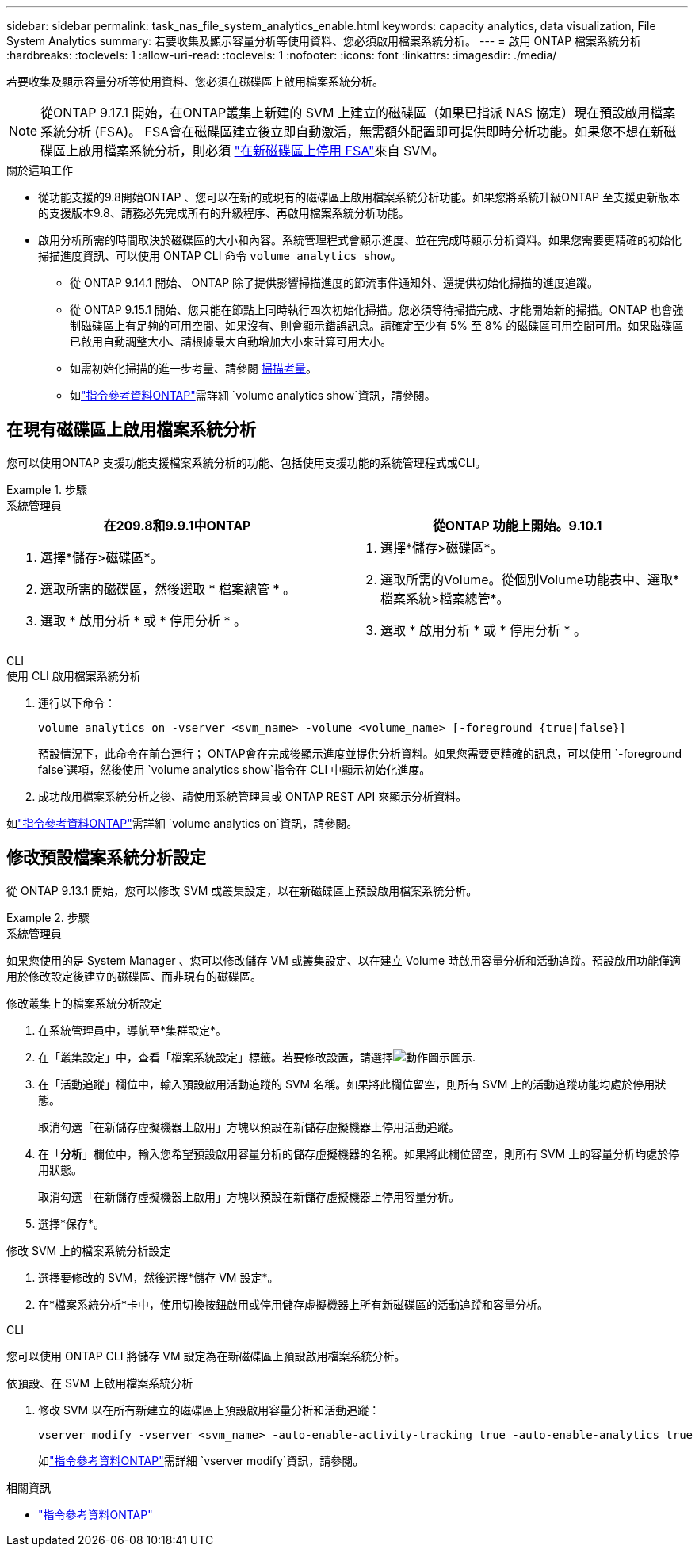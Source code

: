 ---
sidebar: sidebar 
permalink: task_nas_file_system_analytics_enable.html 
keywords: capacity analytics, data visualization, File System Analytics 
summary: 若要收集及顯示容量分析等使用資料、您必須啟用檔案系統分析。 
---
= 啟用 ONTAP 檔案系統分析
:hardbreaks:
:toclevels: 1
:allow-uri-read: 
:toclevels: 1
:nofooter: 
:icons: font
:linkattrs: 
:imagesdir: ./media/


[role="lead"]
若要收集及顯示容量分析等使用資料、您必須在磁碟區上啟用檔案系統分析。


NOTE: 從ONTAP 9.17.1 開始，在ONTAP叢集上新建的 SVM 上建立的磁碟區（如果已指派 NAS 協定）現在預設啟用檔案系統分析 (FSA)。 FSA會在磁碟區建立後立即自動激活，無需額外配置即可提供即時分析功能。如果您不想在新磁碟區上啟用檔案系統分析，則必須 https://docs.netapp.com/us-en/ontap-cli/volume-analytics-off.html["在新磁碟區上停用 FSA"^]來自 SVM。

.關於這項工作
* 從功能支援的9.8開始ONTAP 、您可以在新的或現有的磁碟區上啟用檔案系統分析功能。如果您將系統升級ONTAP 至支援更新版本的支援版本9.8、請務必先完成所有的升級程序、再啟用檔案系統分析功能。
* 啟用分析所需的時間取決於磁碟區的大小和內容。系統管理程式會顯示進度、並在完成時顯示分析資料。如果您需要更精確的初始化掃描進度資訊、可以使用 ONTAP CLI 命令 `volume analytics show`。
+
** 從 ONTAP 9.14.1 開始、 ONTAP 除了提供影響掃描進度的節流事件通知外、還提供初始化掃描的進度追蹤。
** 從 ONTAP 9.15.1 開始、您只能在節點上同時執行四次初始化掃描。您必須等待掃描完成、才能開始新的掃描。ONTAP 也會強制磁碟區上有足夠的可用空間、如果沒有、則會顯示錯誤訊息。請確定至少有 5% 至 8% 的磁碟區可用空間可用。如果磁碟區已啟用自動調整大小、請根據最大自動增加大小來計算可用大小。
** 如需初始化掃描的進一步考量、請參閱 xref:./file-system-analytics/considerations-concept.html#scan-considerations[掃描考量]。
** 如link:https://docs.netapp.com/us-en/ontap-cli/volume-analytics-show.html["指令參考資料ONTAP"^]需詳細 `volume analytics show`資訊，請參閱。






== 在現有磁碟區上啟用檔案系統分析

您可以使用ONTAP 支援功能支援檔案系統分析的功能、包括使用支援功能的系統管理程式或CLI。

.步驟
[role="tabbed-block"]
====
.系統管理員
--
|===
| 在209.8和9.9.1中ONTAP | 從ONTAP 功能上開始。9.10.1 


 a| 
. 選擇*儲存>磁碟區*。
. 選取所需的磁碟區，然後選取 * 檔案總管 * 。
. 選取 * 啟用分析 * 或 * 停用分析 * 。

 a| 
. 選擇*儲存>磁碟區*。
. 選取所需的Volume。從個別Volume功能表中、選取*檔案系統>檔案總管*。
. 選取 * 啟用分析 * 或 * 停用分析 * 。


|===
--
.CLI
--
.使用 CLI 啟用檔案系統分析
. 運行以下命令：
+
[source, cli]
----
volume analytics on -vserver <svm_name> -volume <volume_name> [-foreground {true|false}]
----
+
預設情況下，此命令在前台運行； ONTAP會在完成後顯示進度並提供分析資料。如果您需要更精確的訊息，可以使用 `-foreground false`選項，然後使用 `volume analytics show`指令在 CLI 中顯示初始化進度。

. 成功啟用檔案系統分析之後、請使用系統管理員或 ONTAP REST API 來顯示分析資料。


--
如link:https://docs.netapp.com/us-en/ontap-cli/volume-analytics-on.html["指令參考資料ONTAP"^]需詳細 `volume analytics on`資訊，請參閱。

====


== 修改預設檔案系統分析設定

從 ONTAP 9.13.1 開始，您可以修改 SVM 或叢集設定，以在新磁碟區上預設啟用檔案系統分析。

.步驟
[role="tabbed-block"]
====
.系統管理員
--
如果您使用的是 System Manager 、您可以修改儲存 VM 或叢集設定、以在建立 Volume 時啟用容量分析和活動追蹤。預設啟用功能僅適用於修改設定後建立的磁碟區、而非現有的磁碟區。

.修改叢集上的檔案系統分析設定
. 在系統管理員中，導航至*集群設定*。
. 在「叢集設定」中，查看「檔案系統設定」標籤。若要修改設置，請選擇image:icon_gear.gif["動作圖示"]圖示.
. 在「活動追蹤」欄位中，輸入預設啟用活動追蹤的 SVM 名稱。如果將此欄位留空，則所有 SVM 上的活動追蹤功能均處於停用狀態。
+
取消勾選「在新儲存虛擬機器上啟用」方塊以預設在新儲存虛擬機器上停用活動追蹤。

. 在「*分析*」欄位中，輸入您希望預設啟用容量分析的儲存虛擬機器的名稱。如果將此欄位留空，則所有 SVM 上的容量分析均處於停用狀態。
+
取消勾選「在新儲存虛擬機器上啟用」方塊以預設在新儲存虛擬機器上停用容量分析。

. 選擇*保存*。


.修改 SVM 上的檔案系統分析設定
. 選擇要修改的 SVM，然後選擇*儲存 VM 設定*。
. 在*檔案系統分析*卡中，使用切換按鈕啟用或停用儲存虛擬機器上所有新磁碟區的活動追蹤和容量分析。


--
.CLI
--
您可以使用 ONTAP CLI 將儲存 VM 設定為在新磁碟區上預設啟用檔案系統分析。

.依預設、在 SVM 上啟用檔案系統分析
. 修改 SVM 以在所有新建立的磁碟區上預設啟用容量分析和活動追蹤：
+
[source, cli]
----
vserver modify -vserver <svm_name> -auto-enable-activity-tracking true -auto-enable-analytics true
----
+
如link:https://docs.netapp.com/us-en/ontap-cli/vserver-modify.html["指令參考資料ONTAP"^]需詳細 `vserver modify`資訊，請參閱。



--
====
.相關資訊
* link:https://docs.netapp.com/us-en/ontap-cli/["指令參考資料ONTAP"^]

